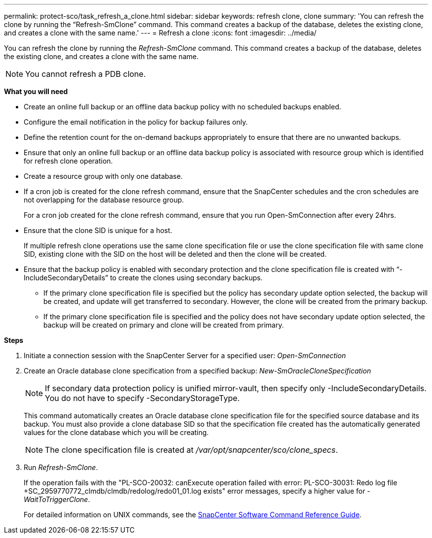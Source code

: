 ---
permalink: protect-sco/task_refresh_a_clone.html
sidebar: sidebar
keywords: refresh clone, clone
summary: 'You can refresh the clone by running the “Refresh-SmClone” command. This command creates a backup of the database, deletes the existing clone, and creates a clone with the same name.'
---
= Refresh a clone
:icons: font
:imagesdir: ../media/

[.lead]
You can refresh the clone by running the _Refresh-SmClone_ command. This command creates a backup of the database, deletes the existing clone, and creates a clone with the same name.

NOTE: You cannot refresh a PDB clone.

*What you will need*

* Create an online full backup or an offline data backup policy with no scheduled backups enabled.
* Configure the email notification in the policy for backup failures only.
* Define the retention count for the on-demand backups appropriately to ensure that there are no unwanted backups.
* Ensure that only an online full backup or an offline data backup policy is associated with resource group which is identified for refresh clone operation.
* Create a resource group with only one database.
* If a cron job is created for the clone refresh command, ensure that the SnapCenter schedules and the cron schedules are not overlapping for the database resource group.
+
For a cron job created for the clone refresh command, ensure that you run Open-SmConnection after every 24hrs.

* Ensure that the clone SID is unique for a host.
+
If multiple refresh clone operations use the same clone specification file or use the clone specification file with same clone SID, existing clone with the SID on the host will be deleted and then the clone will be created.

* Ensure that the backup policy is enabled with secondary protection and the clone specification file is created with "`-IncludeSecondaryDetails`" to create the clones using secondary backups.
 ** If the primary clone specification file is specified but the policy has secondary update option selected, the backup will be created, and update will get transferred to secondary. However, the clone will be created from the primary backup.
 ** If the primary clone specification file is specified and the policy does not have secondary update option selected, the backup will be created on primary and clone will be created from primary.

*Steps*

. Initiate a connection session with the SnapCenter Server for a specified user: _Open-SmConnection_
. Create an Oracle database clone specification from a specified backup: _New-SmOracleCloneSpecification_
+
NOTE: If secondary data protection policy is unified mirror-vault, then specify only -IncludeSecondaryDetails. You do not have to specify -SecondaryStorageType.

+
This command automatically creates an Oracle database clone specification file for the specified source database and its backup. You must also provide a clone database SID so that the specification file created has the automatically generated values for the clone database which you will be creating.
+
NOTE: The clone specification file is created at _/var/opt/snapcenter/sco/clone_specs_.

. Run _Refresh-SmClone_.
+
If the operation fails with the "PL-SCO-20032: canExecute operation failed with error: PL-SCO-30031: Redo log file +SC_2959770772_clmdb/clmdb/redolog/redo01_01.log exists" error messages, specify a higher value for _-WaitToTriggerClone_.
+
For detailed information on UNIX commands, see the https://library.netapp.com/ecm/ecm_download_file/ECMLP3337666[SnapCenter Software Command Reference Guide^].
